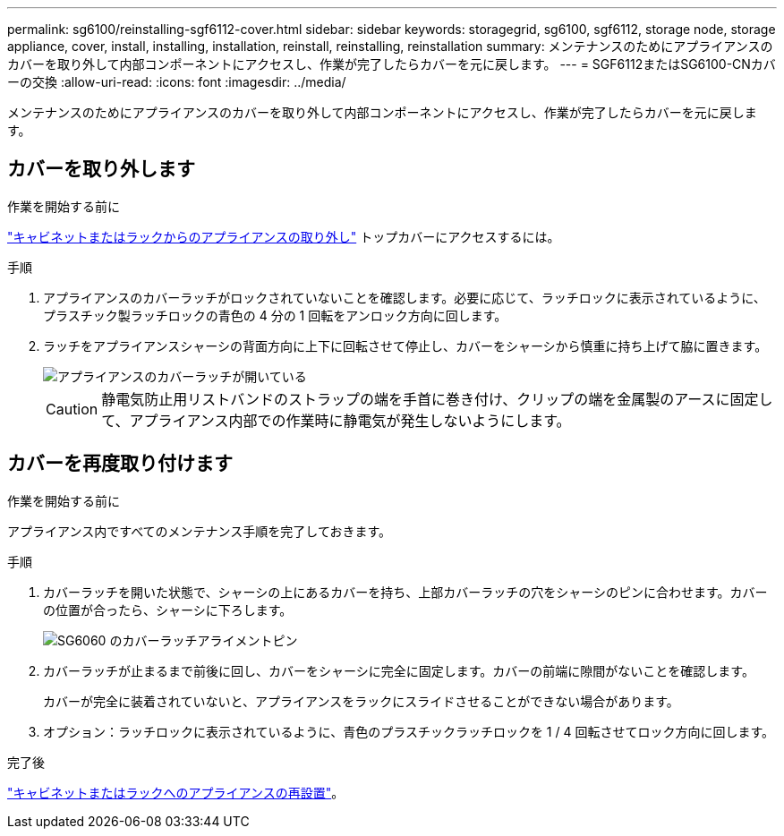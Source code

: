 ---
permalink: sg6100/reinstalling-sgf6112-cover.html 
sidebar: sidebar 
keywords: storagegrid, sg6100, sgf6112, storage node, storage appliance, cover, install, installing, installation, reinstall, reinstalling, reinstallation 
summary: メンテナンスのためにアプライアンスのカバーを取り外して内部コンポーネントにアクセスし、作業が完了したらカバーを元に戻します。 
---
= SGF6112またはSG6100-CNカバーの交換
:allow-uri-read: 
:icons: font
:imagesdir: ../media/


[role="lead"]
メンテナンスのためにアプライアンスのカバーを取り外して内部コンポーネントにアクセスし、作業が完了したらカバーを元に戻します。



== カバーを取り外します

.作業を開始する前に
link:reinstalling-sgf6112-into-cabinet-or-rack.html["キャビネットまたはラックからのアプライアンスの取り外し"] トップカバーにアクセスするには。

.手順
. アプライアンスのカバーラッチがロックされていないことを確認します。必要に応じて、ラッチロックに表示されているように、プラスチック製ラッチロックの青色の 4 分の 1 回転をアンロック方向に回します。
. ラッチをアプライアンスシャーシの背面方向に上下に回転させて停止し、カバーをシャーシから慎重に持ち上げて脇に置きます。
+
image::../media/sg6060_cover_latch_open.jpg[アプライアンスのカバーラッチが開いている]

+

CAUTION: 静電気防止用リストバンドのストラップの端を手首に巻き付け、クリップの端を金属製のアースに固定して、アプライアンス内部での作業時に静電気が発生しないようにします。





== カバーを再度取り付けます

.作業を開始する前に
アプライアンス内ですべてのメンテナンス手順を完了しておきます。

.手順
. カバーラッチを開いた状態で、シャーシの上にあるカバーを持ち、上部カバーラッチの穴をシャーシのピンに合わせます。カバーの位置が合ったら、シャーシに下ろします。
+
image::../media/sg6060_cover_latch_alignment_pin.jpg[SG6060 のカバーラッチアライメントピン]

. カバーラッチが止まるまで前後に回し、カバーをシャーシに完全に固定します。カバーの前端に隙間がないことを確認します。
+
カバーが完全に装着されていないと、アプライアンスをラックにスライドさせることができない場合があります。

. オプション：ラッチロックに表示されているように、青色のプラスチックラッチロックを 1 / 4 回転させてロック方向に回します。


.完了後
link:reinstalling-sgf6112-into-cabinet-or-rack.html["キャビネットまたはラックへのアプライアンスの再設置"]。
